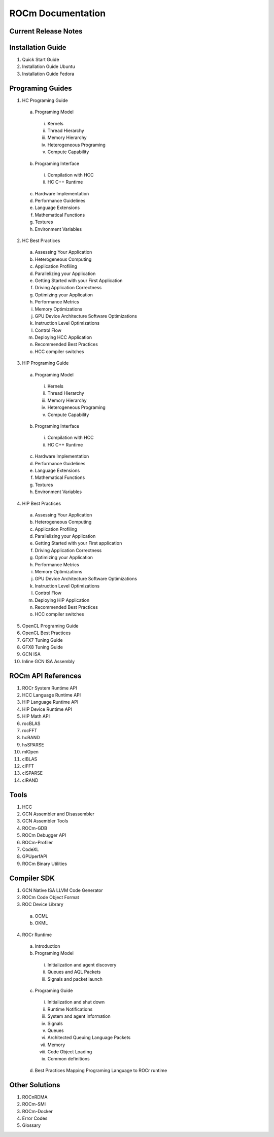 ******************
ROCm Documentation 
******************

Current Release Notes
---------------------

Installation Guide
------------------

1.      Quick Start Guide
2.      Installation Guide Ubuntu
3.      Installation Guide Fedora
 
Programing Guides
-----------------

1.      HC Programing Guide

 a.      Programing Model
  i.      Kernels
  ii.     Thread Hierarchy
  iii.    Memory Hierarchy
  iv.     Heterogeneous Programing
  v.      Compute Capability

 b.      Programing Interface
  i.      Compilation with HCC
  ii.     HC C++ Runtime

 c.      Hardware Implementation

 d.      Performance Guidelines

 e.      Language Extensions 

 f.      Mathematical Functions

 g.      Textures

 h.      Environment Variables

2.      HC Best Practices

 a.      Assessing Your Application

 b.      Heterogeneous Computing

 c.      Application Profiling

 d.      Parallelizing your Application

 e.      Getting Started with your First Application

 f.      Driving Application Correctness

 g.      Optimizing your Application

 h.      Performance Metrics

 i.      Memory Optimizations

 j.      GPU Device Architecture Software Optimizations

 k.      Instruction Level Optimizations

 l.      Control Flow

 m.    Deploying HCC Application

 n.      Recommended Best Practices

 o.      HCC compiler switches

3.      HIP Programing Guide

 a.      Programing Model

  i.      Kernels
  ii.      Thread Hierarchy
  iii.      Memory Hierarchy
  iv.      Heterogeneous Programing
  v.      Compute Capability

 b.      Programing Interface

  i.      Compilation with HCC
  ii.      HC C++ Runtime

 c.       Hardware Implementation

 d.      Performance Guidelines

 e.      Language Extensions 

 f.        Mathematical Functions

 g.      Textures

 h.      Environment Variables 

4.      HIP Best Practices

 a.      Assessing Your Application

 b.      Heterogeneous Computing

 c.       Application Profiling

 d.      Parallelizing your Application

 e.      Getting Started with your First application

 f.        Driving Application Correctness

 g.      Optimizing your Application

 h.      Performance Metrics

 i.        Memory Optimizations

 j.        GPU Device Architecture Software Optimizations

 k.       Instruction Level Optimizations

 l.        Control Flow

 m.    Deploying HIP Application

 n.      Recommended Best Practices

 o.      HCC compiler switches

5.      OpenCL Programing Guide

6.      OpenCL Best Practices

7.      GFX7 Tuning Guide

8.      GFX8 Tuning Guide

9.  GCN ISA

10.  Inline GCN ISA Assembly

 
ROCm API References
-------------------

1.      ROCr System Runtime API
2.      HCC Language Runtime API
3.      HIP Language Runtime API
4.      HIP Device Runtime API
5.      HIP Math API
6.      rocBLAS
7.      rocFFT
8.      hcRAND
9.      hsSPARSE
10.     mlOpen
11.     clBLAS
12.     clFFT
13.     clSPARSE
14.     clRAND

Tools
-----

1.      HCC
2.      GCN Assembler and Disassembler
3.      GCN Assembler Tools
4.      ROCm-GDB
5.      ROCm Debugger API
6.      ROCm-Profiler
7.      CodeXL
8.      GPUperfAPI
9.      ROCm Binary Utilities

Compiler SDK
------------

1.      GCN Native ISA LLVM Code Generator
2.      ROCm Code Object Format
3.      ROC Device Library
 a.      OCML
 b.      OKML
4.      ROCr Runtime
 a.      Introduction
 b.      Programing Model
  i.      Initialization and agent discovery
  ii.      Queues and AQL Packets
  iii.      Signals and packet launch
 c.       Programing Guide
  i.      Initialization and shut down
  ii.      Runtime Notifications
  iii.      System and agent information
  iv.      Signals
  v.      Queues
  vi.      Architected Queuing Language Packets
  vii.      Memory
  viii.      Code Object Loading
  ix.      Common definitions  
 d.      Best Practices Mapping Programing Language to ROCr runtime

Other Solutions
---------------

1.      ROCnRDMA
2.      ROCm-SMI
3.      ROCm-Docker 
4.      Error Codes
5.      Glossary
 

